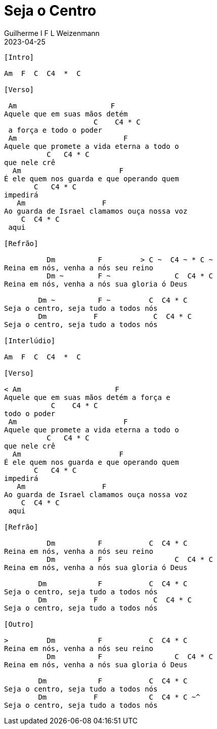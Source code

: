 = Seja o Centro
Guilherme I F L Weizenmann
2023-04-25
:artista: Adoradores Novo Tempo
:duracao: 5:00
:tom: Am
:compasso: 4/4
:dedilhado: P I M A I M A I
:batida: não dãrãgãdã
:instrumentos: violão
:jbake-type: chords
:jbake-tags: Louvor, repertorio:louvor-moinhos, repertorio:banda-moinhos, repertorio:grp-violao-e-cordas
:verificacao: parcial
:colunas: 3

----
[Intro]

Am  F  C  C4  *  C

[Verso]

 Am                      F
Aquele que em suas mãos detém
                     C    C4 * C
 a força e todo o poder
 Am                         F
Aquele que promete a vida eterna a todo o
          C   C4 * C
que nele crê
  Am                       F
É ele quem nos guarda e que operando quem
       C   C4 * C
impedirá
   Am                  F
Ao guarda de Israel clamamos ouça nossa voz
    C  C4 * C
 aqui

[Refrão]

          Dm          F         > C ~  C4 ~ * C ~
Reina em nós, venha a nós seu reino
          Dm ~        F ~               C  C4 * C
Reina em nós, venha a nós sua gloria ó Deus

        Dm ~          F ~         C  C4 * C
Seja o centro, seja tudo a todos nós
        Dm           F             C  C4 * C
Seja o centro, seja tudo a todos nós

[Interlúdio]

Am  F  C  C4  *  C

[Verso]

< Am                      F
Aquele que em suas mãos detém a força e
           C    C4 * C
todo o poder
 Am                         F
Aquele que promete a vida eterna a todo o
          C   C4 * C
que nele crê
  Am                       F
É ele quem nos guarda e que operando quem
       C   C4 * C
impedirá
   Am                  F
Ao guarda de Israel clamamos ouça nossa voz
    C  C4 * C
 aqui

[Refrão]

          Dm          F           C  C4 * C
Reina em nós, venha a nós seu reino
          Dm          F                 C  C4 * C
Reina em nós, venha a nós sua gloria ó Deus

        Dm            F           C  C4 * C
Seja o centro, seja tudo a todos nós
        Dm           F             C  C4 * C
Seja o centro, seja tudo a todos nós

[Outro]

>         Dm          F           C  C4 * C
Reina em nós, venha a nós seu reino
          Dm          F                 C  C4 * C
Reina em nós, venha a nós sua gloria ó Deus

        Dm            F           C  C4 * C
Seja o centro, seja tudo a todos nós
        Dm           F            C  C4 * C ~^
Seja o centro, seja tudo a todos nós
----